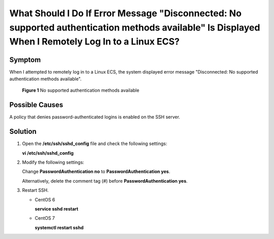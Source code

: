 .. _en-us_topic_0277132844:

What Should I Do If Error Message "Disconnected: No supported authentication methods available" Is Displayed When I Remotely Log In to a Linux ECS?
===================================================================================================================================================



.. _en-us_topic_0277132844__section118312613216:

Symptom
-------

When I attempted to remotely log in to a Linux ECS, the system displayed error message "Disconnected: No supported authentication methods available".



.. _en-us_topic_0277132844__fig2069165133516:

.. figure:: /_static/images/en-us_image_0277132897.png
   :alt: Click to enlarge
   :figclass: imgResize


   **Figure 1** No supported authentication methods available



.. _en-us_topic_0277132844__section1851618545810:

Possible Causes
---------------

A policy that denies password-authenticated logins is enabled on the SSH server.



.. _en-us_topic_0277132844__section1286672717516:

Solution
--------

#. Open the **/etc/ssh/sshd_config** file and check the following settings:

   **vi /etc/ssh/sshd_config**

#. Modify the following settings:

   Change **PasswordAuthentication no** to **PasswordAuthentication yes**.

   Alternatively, delete the comment tag (#) before **PasswordAuthentication yes**.

#. Restart SSH.

   -  CentOS 6

      **service sshd restart**

   -  CentOS 7

      **systemctl restart sshd**
